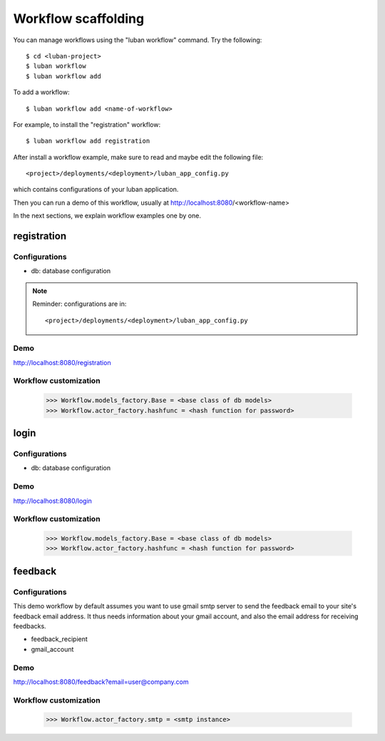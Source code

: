 .. _workflow:

Workflow scaffolding
--------------------

You can manage workflows using the "luban workflow" command.
Try the following::

 $ cd <luban-project>
 $ luban workflow
 $ luban workflow add

To add a workflow::

 $ luban workflow add <name-of-workflow>

For example, to install the "registration" workflow::

 $ luban workflow add registration

After install a workflow example, make sure to read and maybe
edit the following file::

 <project>/deployments/<deployment>/luban_app_config.py

which contains configurations of your luban application.

Then you can run a demo of this workflow, usually at
http://localhost:8080/<workflow-name>


In the next sections, we explain workflow examples one by one.

registration
============

Configurations
""""""""""""""

* db: database configuration

.. note::
 Reminder: configurations are in::

  <project>/deployments/<deployment>/luban_app_config.py

Demo
""""

http://localhost:8080/registration


Workflow customization
""""""""""""""""""""""

 >>> Workflow.models_factory.Base = <base class of db models>
 >>> Workflow.actor_factory.hashfunc = <hash function for password>


login
=====


Configurations
""""""""""""""

* db: database configuration


Demo
""""

http://localhost:8080/login


Workflow customization
""""""""""""""""""""""

 >>> Workflow.models_factory.Base = <base class of db models>
 >>> Workflow.actor_factory.hashfunc = <hash function for password>


feedback
========

Configurations
""""""""""""""

This demo workflow by default assumes you want to use gmail smtp server
to send the feedback email to your site's feedback email address.
It thus needs information about your gmail account,
and also the email address for receiving feedbacks.

* feedback_recipient
* gmail_account


Demo
""""

http://localhost:8080/feedback?email=user@company.com


Workflow customization
""""""""""""""""""""""

 >>> Workflow.actor_factory.smtp = <smtp instance>


